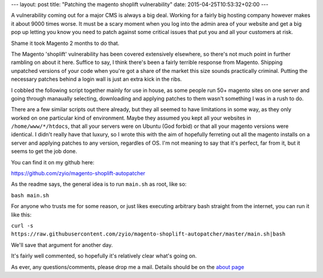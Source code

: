 ---
layout: post
title: "Patching the magento shoplift vulnerability"
date: 2015-04-25T10:53:32+02:00
---

A vulnerability coming out for a major CMS is always a big deal. Working for a fairly big hosting company however makes it about 9000 times worse. It must be a scary moment when you log into the admin area of your website and get a big pop up letting you know you need to patch against some critical issues that put you and all your customers at risk.

Shame it took Magento 2 months to do that.

The Magento 'shoplift' vulnerability has been covered extensively elsewhere, so there's not much point in further rambling on about it here. Suffice to say, I think there's been a fairly terrible response from Magento. Shipping unpatched versions of your code when you're got a share of the market this size sounds practically criminal. Putting the necessary patches behind a login wall is just an extra kick in the ribs.

I cobbled the following script together mainly for use in house, as some people run 50+ magento sites on one server and going through manaually selecting, downloading and applying patches to them wasn't something I was in a rush to do.

There are a few similar scripts out there already, but they all seemed to have limitations in some way, as they only worked on one particular kind of environment. Maybe they assumed you kept all your websites in ``/home/www/*/htdocs``, that all your servers were on Ubuntu (God forbid) or that all your magento versions were identical. I didn't really have that luxury, so I wrote this with the aim of hopefully ferreting out all the magento installs on a server and applying patches to any version, regardles of OS. I'm not meaning to say that it's perfect, far from it, but it seems to get the job done.

You can find it on my github here:

https://github.com/zyio/magento-shoplift-autopatcher

As the readme says, the general idea is to run ``main.sh`` as root, like so:

``bash main.sh``

For anyone who trusts me for some reason, or just likes executing arbitrary bash straight from the internet, you can run it like this:

``curl -s https://raw.githubusercontent.com/zyio/magento-shoplift-autopatcher/master/main.sh|bash``

We'll save that argument for another day.

It's fairly well commented, so hopefully it's relatively clear what's going on.

As ever, any questions/comments, please drop me a mail. Details should be on the `about page`_

.. _about page: http://zy.io/about.html


